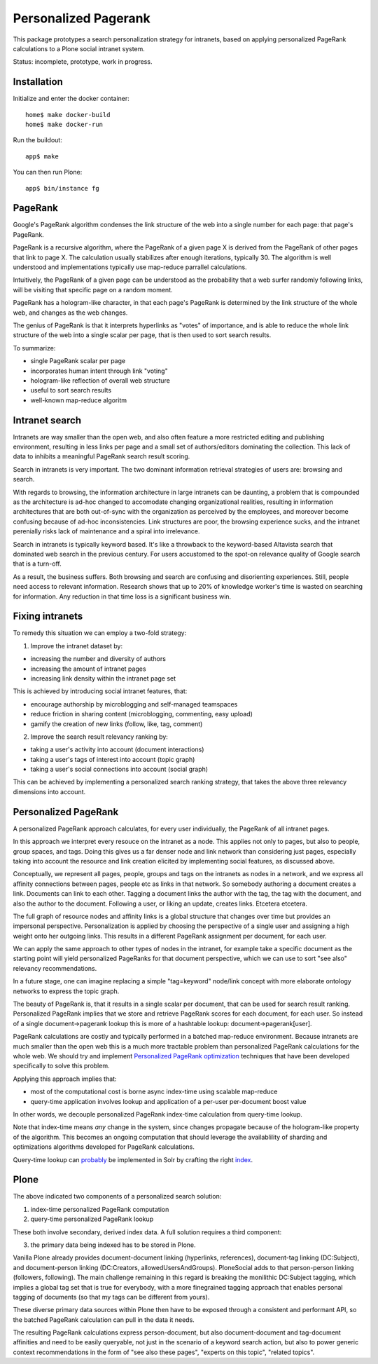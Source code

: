 =====================
Personalized Pagerank
=====================

This package prototypes a search personalization strategy for intranets,
based on applying personalized PageRank calculations to a Plone social intranet system.

Status: incomplete, prototype, work in progress.

Installation
------------

Initialize and enter the docker container::

  home$ make docker-build
  home$ make docker-run

Run the buildout::

  app$ make

You can then run Plone::

  app$ bin/instance fg


PageRank
--------

Google's PageRank algorithm condenses the link structure of the web into
a single number for each page: that page's PageRank.

PageRank is a recursive algorithm, where the PageRank of a given page X is derived from the
PageRank of other pages that link to page X. The calculation usually stabilizes after enough
iterations, typically 30. The algorithm is well understood and implementations typically
use map-reduce parrallel calculations.

Intuitively, the PageRank of a given page can be understood as the probability that a web surfer
randomly following links, will be visiting that specific page on a random moment.

PageRank has a hologram-like character, in that each page's PageRank is determined by the
link structure of the whole web, and changes as the web changes.

The genius of PageRank is that it interprets hyperlinks as "votes" of importance,
and is able to reduce the whole link structure of the web into a single scalar per page,
that is then used to sort search results.

To summarize:

- single PageRank scalar per page
- incorporates human intent through link "voting"
- hologram-like reflection of overall web structure
- useful to sort search results
- well-known map-reduce algoritm


Intranet search
---------------

Intranets are way smaller than the open web, and also often feature a
more restricted editing and publishing environment, resulting in less
links per page and a small set of authors/editors dominating the collection.
This lack of data to inhibits a meaningful PageRank search result scoring.

Search in intranets is very important. The two dominant information retrieval
strategies of users are: browsing and search. 

With regards to browsing, the information architecture in large intranets
can be daunting, a problem that is compounded as the architecture
is ad-hoc changed to accomodate changing organizational realities, resulting in
information architectures that are both out-of-sync with the organization as
perceived by the employees, and moreover become confusing because of ad-hoc
inconsistencies. Link structures are poor, the browsing experience sucks,
and the intranet perenially risks lack of maintenance and a spiral into
irrelevance.

Search in intranets is typically keyword based. It's like a throwback to
the keyword-based Altavista search that dominated web search in the previous
century. For users accustomed to the spot-on relevance quality of Google search
that is a turn-off.

As a result, the business suffers. Both browsing and search are confusing and
disorienting experiences. Still, people need access to relevant information.
Research shows that up to 20% of knowledge worker's time is wasted on searching
for information. Any reduction in that time loss is a significant business win.

Fixing intranets
----------------

To remedy this situation we can employ a two-fold strategy:

1. Improve the intranet dataset by:

- increasing the number and diversity of authors
- increasing the amount of intranet pages
- increasing link density within the intranet page set

This is achieved by introducing social intranet features, that:

- encourage authorship by microblogging and self-managed teamspaces
- reduce friction in sharing content (microblogging, commenting, easy upload)
- gamify the creation of new links (follow, like, tag, comment)

2. Improve the search result relevancy ranking by:

- taking a user's activity into account (document interactions)
- taking a user's tags of interest into account (topic graph)
- taking a user's social connections into account (social graph)

This can be achieved by implementing a personalized search ranking strategy,
that takes the above three relevancy dimensions into account.

Personalized PageRank
---------------------

A personalized PageRank approach calculates, for every user individually,
the PageRank of all intranet pages.

In this approach we interpret every resouce on the intranet as a node.
This applies not only to pages, but also to people, group spaces, and tags.
Doing this gives us a far denser node and link network than considering just pages,
especially taking into account the resource and link creation elicited by implementing
social features, as discussed above.

Conceptually, we represent all pages, people, groups and tags on the intranets as nodes
in a network, and we express all affinity connections between pages, people etc as links
in that network. So somebody authoring a document creates a link. Documents can link to 
each other. Tagging a document links the author with the tag, the tag with the document,
and also the author to the document. Following a user, or liking an update, creates links.
Etcetera etcetera.

The full graph of resource nodes and affinity links is a global structure that changes
over time but provides an impersonal perspective. Personalization is applied by choosing
the perspective of a single user and assigning a high weight onto her outgoing links.
This results in a different PageRank assignment per document, for each user.

We can apply the same approach to other types of nodes in the intranet, for example
take a specific document as the starting point will yield personalized PageRanks for that
document perspective, which we can use to sort "see also" relevancy recommendations.

In a future stage, one can imagine replacing a simple "tag=keyword" node/link concept 
with more elaborate ontology networks to express the topic graph.

The beauty of PageRank is, that it results in a single scalar per document, that can be
used for search result ranking. Personalized PageRank implies that we store and retrieve
PageRank scores for each document, for each user. So instead of a single 
document->pagerank lookup this is more of a hashtable lookup: document->pagerank[user].

PageRank calculations are costly and typically performed in a batched map-reduce environment.
Because intranets are much smaller than the open web this is a much more tractable problem
than personalized PageRank calculations for the whole web.
We should try and implement `Personalized PageRank optimization`_ techniques that have been
developed specifically to solve this problem.

Applying this approach implies that:

- most of the computational cost is borne async index-time using scalable map-reduce
- query-time application involves lookup and application of a per-user per-document boost value

In other words, we decouple personalized PageRank index-time calculation from query-time lookup.

Note that index-time means *any* change in the system, since changes propagate because of the
hologram-like property of the algorithm. This becomes an ongoing computation that should leverage
the availablility of sharding and optimizations algorithms developed for PageRank calculations.

Query-time lookup can probably_ be implemented in Solr by crafting the right index_.


.. _Personalized PageRank optimization: http://www.amazon.co.uk/Numerical-Algorithms-Personalized-Self-organizing-Information/dp/0691145032/

.. _probably: http://www.slideshare.net/LucidImagination/boosting-documents-in-solr-by-recency-popularity-and-user-preferences

.. _index: http://blog.trifork.com/2011/11/16/apache-lucene-flexiblescoring-with-indexdocvalues/


Plone
-----

The above indicated two components of a personalized search solution:

1. index-time personalized PageRank computation
2. query-time personalized PageRank lookup

These both involve secondary, derived index data.
A full solution requires a third component: 

3. the primary data being indexed has to be stored in Plone.

Vanilla Plone already provides document-document linking (hyperlinks, references),
document-tag linking (DC:Subject), and document-person linking (DC:Creators, allowedUsersAndGroups).
PloneSocial adds to that person-person linking (followers, following).
The main challenge remaining in this regard is breaking the monilithic DC:Subject tagging,
which implies a global tag set that is true for everybody, with a more finegrained tagging
approach that enables personal tagging of documents (so that my tags can be different from yours).

These diverse primary data sources within Plone then have to be exposed through a consistent and
performant API, so the batched PageRank calculation can pull in the data it needs.

The resulting PageRank calculations express person-document, but also document-document
and tag-document affinities and need to be easily queryable, not just in the scenario of
a keyword search action, but also to power generic context recommendations in the form of
"see also these pages", "experts on this topic", "related topics".
